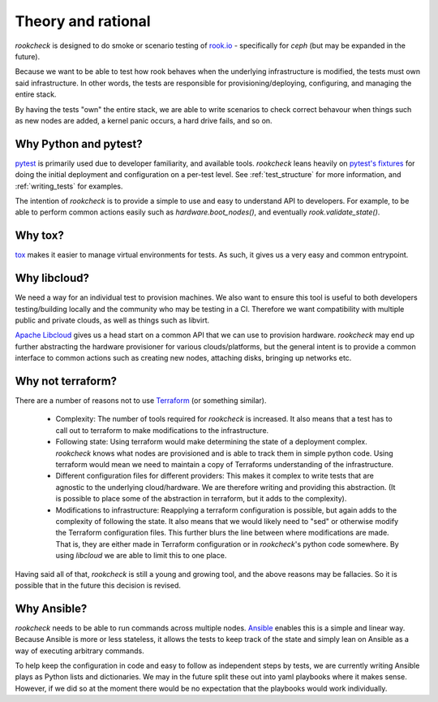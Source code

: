 Theory and rational
===================

`rookcheck` is designed to do smoke or scenario testing of
`rook.io <https://rook.io>`_ - specifically for `ceph` (but may be expanded in
the future).

Because we want to be able to test how rook behaves when the underlying
infrastructure is modified, the tests must own said infrastructure. In other
words, the tests are responsible for provisioning/deploying, configuring, and
managing the entire stack.

By having the tests "own" the entire stack, we are able to write scenarios to
check correct behavour when things such as new nodes are added, a kernel panic
occurs, a hard drive fails, and so on.

Why Python and pytest?
----------------------

`pytest <https://docs.pytest.org/>`_ is primarily used due to developer
familiarity, and available tools. `rookcheck` leans heavily on
`pytest's fixtures <https://docs.pytest.org/en/latest/fixture.html>`_ for
doing the initial deployment and configuration on a per-test level. See
:ref:`test_structure` for more information, and :ref:`writing_tests` for
examples.

The intention of `rookcheck` is to provide a simple to use and easy to
understand API to developers. For example, to be able to perform common actions
easily such as `hardware.boot_nodes()`, and eventually `rook.validate_state()`.

Why tox?
--------

`tox <https://tox.readthedocs.io/>`_ makes it easier to manage virtual
environments for tests. As such, it gives us a very easy and common entrypoint.

Why libcloud?
-------------

We need a way for an individual test to provision machines. We also want to
ensure this tool is useful to both developers testing/building locally and the
community who may be testing in a CI. Therefore we want compatibility with
multiple public and private clouds, as well as things such as libvirt.

`Apache Libcloud <https://libcloud.apache.org/>`_ gives us a head start on a
common API that we can use to provision hardware. `rookcheck` may end up
further abstracting the hardware provisioner for various clouds/platforms, but
the general intent is to provide a common interface to common actions such as
creating new nodes, attaching disks, bringing up networks etc.

Why not terraform?
------------------

There are a number of reasons not to use
`Terraform <https://www.terraform.io/>`_ (or something similar).

 * Complexity: The number of tools required for `rookcheck` is increased. It
   also means that a test has to call out to terraform to make modifications to
   the infrastructure.
 * Following state: Using terraform would make determining the state of a
   deployment complex. `rookcheck` knows what nodes are provisioned and is able
   to track them in simple python code. Using terraform would mean we need to
   maintain a copy of Terraforms understanding of the infrastructure.
 * Different configuration files for different providers: This makes it complex
   to write tests that are agnostic to the underlying cloud/hardware.
   We are therefore writing and providing this abstraction. (It is possible to
   place some of the abstraction in terraform, but it adds to the complexity).
 * Modifications to infrastructure: Reapplying a terraform configuration is
   possible, but again adds to the complexity of following the state. It also
   means that we would likely need to "sed" or otherwise modify the Terraform
   configuration files. This further blurs the line between where modifications
   are made. That is, they are either made in Terraform configuration or in
   `rookcheck`'s python code somewhere. By using `libcloud` we are able to
   limit this to one place.

Having said all of that, `rookcheck` is still a young and growing tool, and the
above reasons may be fallacies. So it is possible that in the future this
decision is revised.

Why Ansible?
------------

`rookcheck` needs to be able to run commands across multiple nodes.
`Ansible <https://www.ansible.com/>`_ enables this is a simple and linear way.
Because Ansible is more or less stateless, it allows the tests to keep track of
the state and simply lean on Ansible as a way of executing arbitrary commands.

To help keep the configuration in code and easy to follow as independent steps
by tests, we are currently writing Ansible plays as Python lists and
dictionaries. We may in the future split these out into yaml playbooks where it
makes sense. However, if we did so at the moment there would be no expectation
that the playbooks would work individually.
